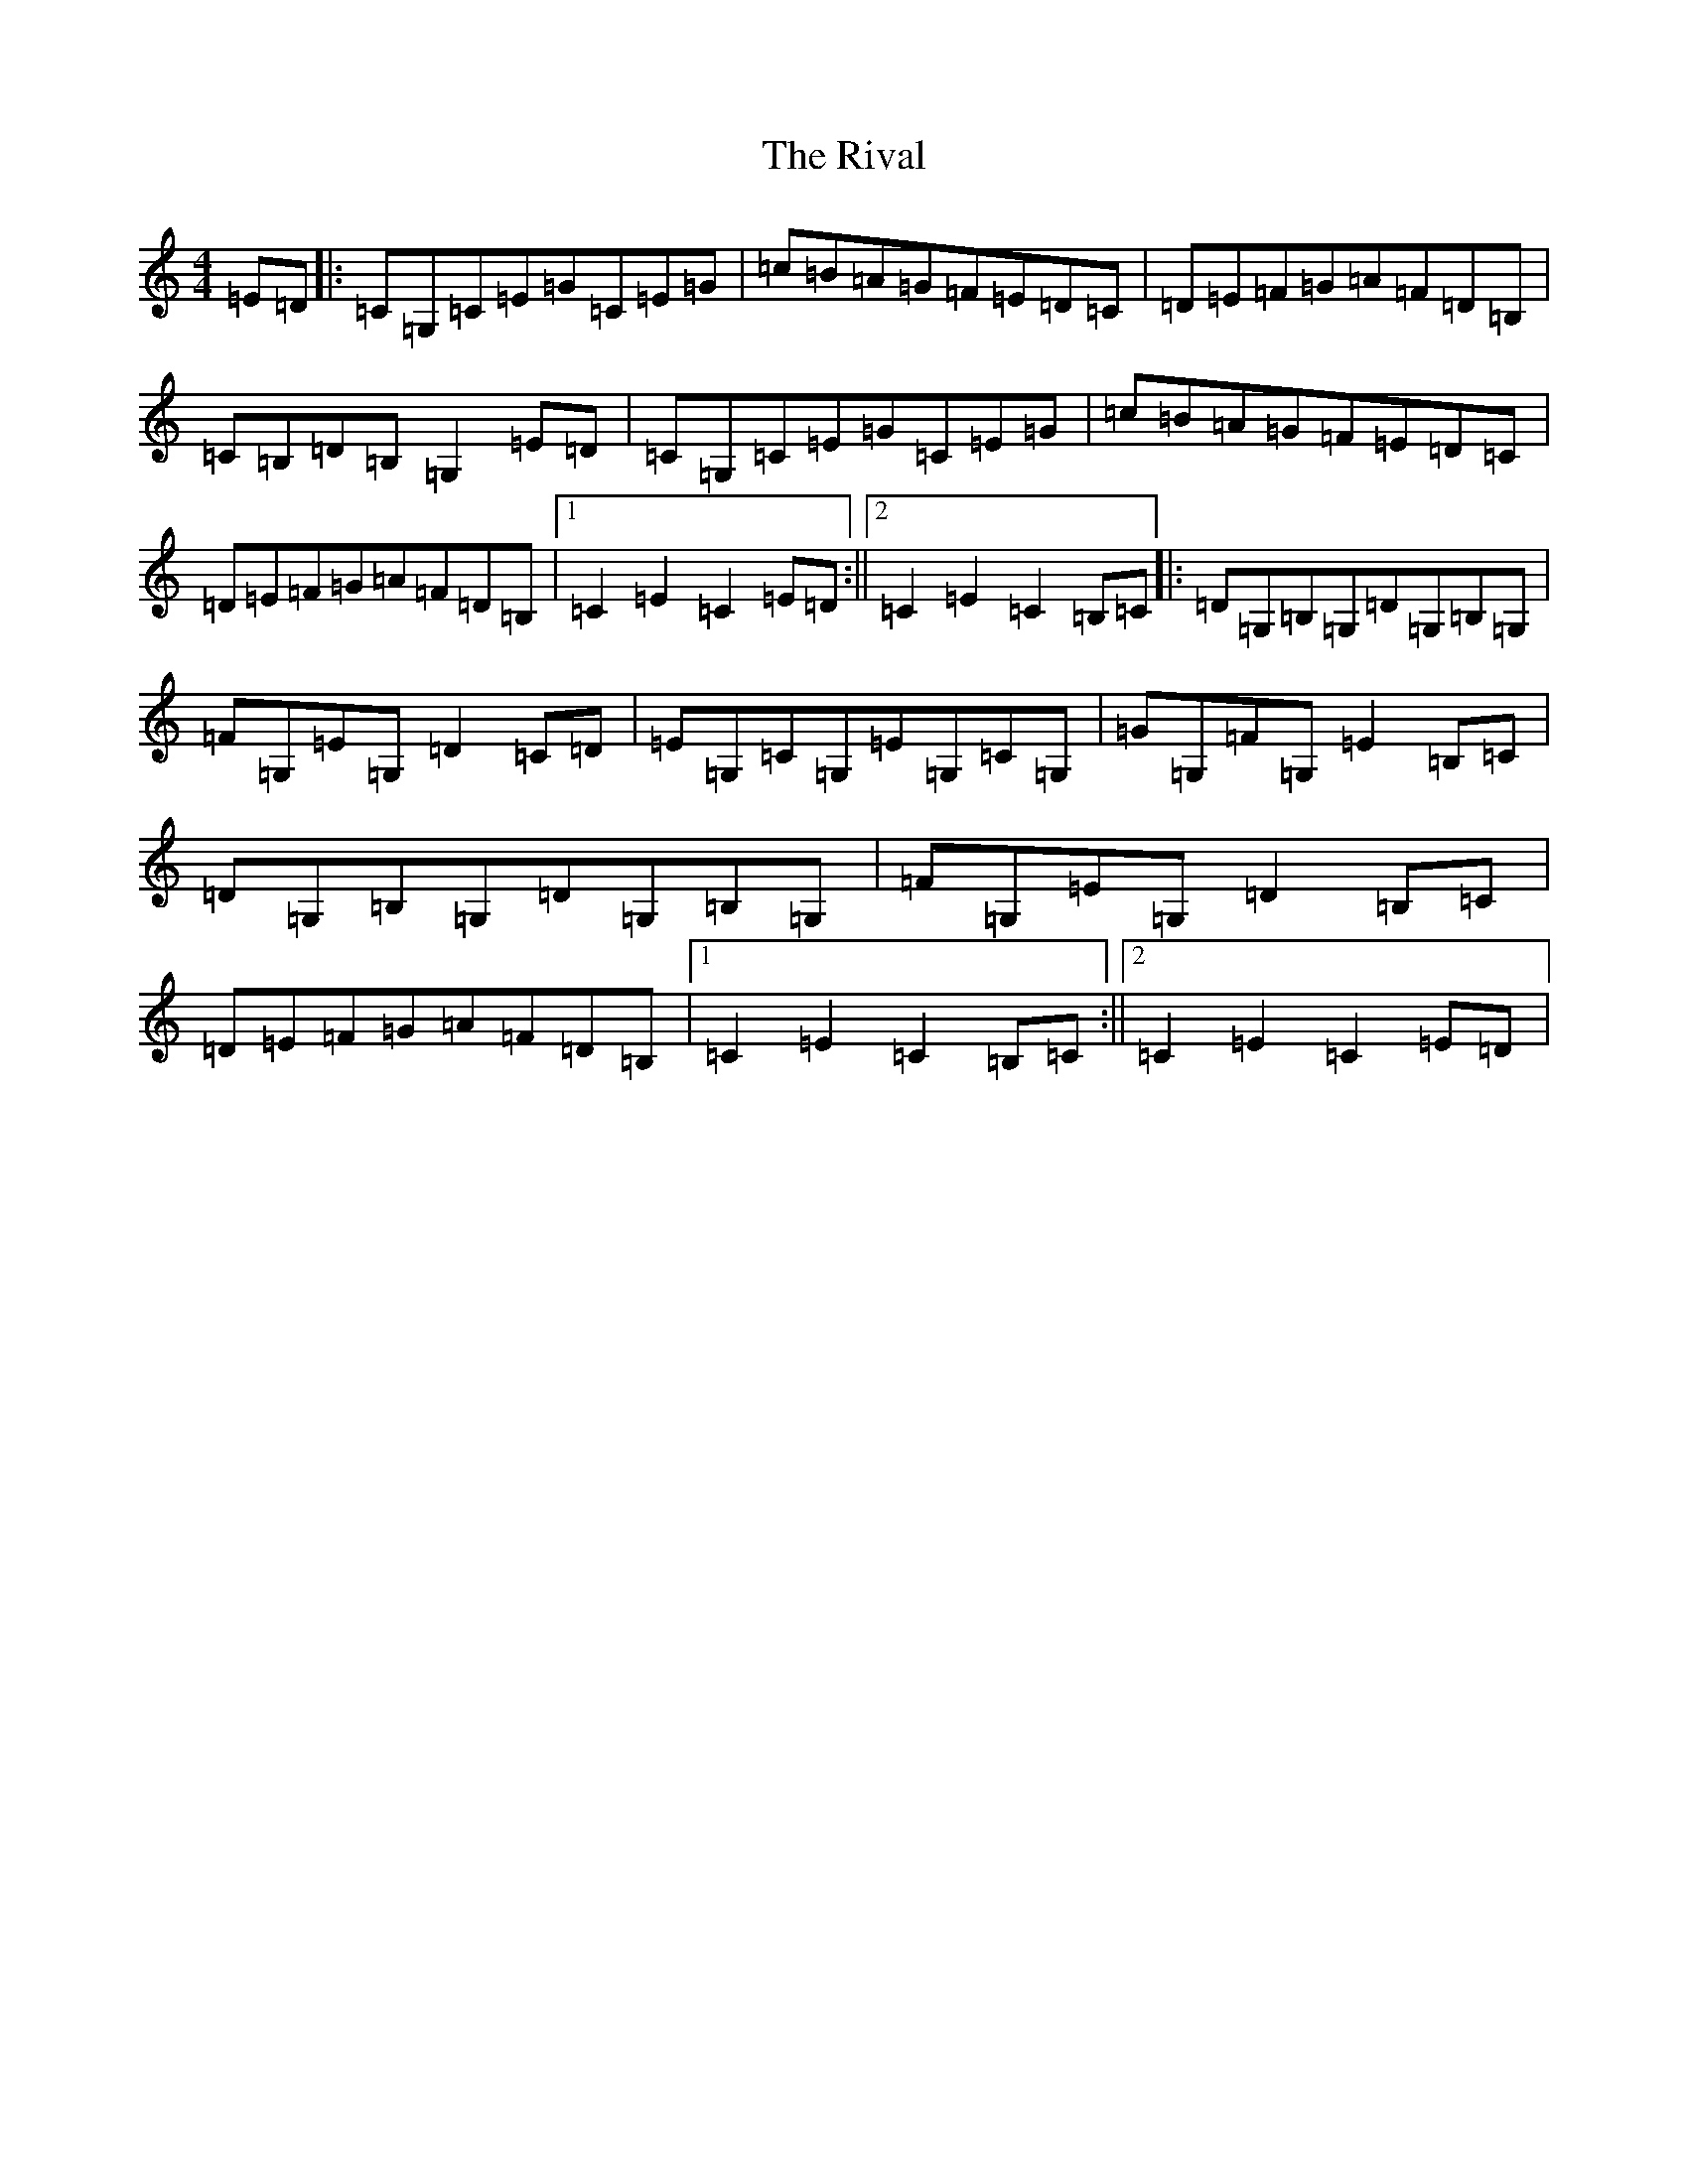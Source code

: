 X: 18195
T: Rival, The
S: https://thesession.org/tunes/3048#setting3048
R: hornpipe
M:4/4
L:1/8
K: C Major
=E=D|:=C=G,=C=E=G=C=E=G|=c=B=A=G=F=E=D=C|=D=E=F=G=A=F=D=B,|=C=B,=D=B,=G,2=E=D|=C=G,=C=E=G=C=E=G|=c=B=A=G=F=E=D=C|=D=E=F=G=A=F=D=B,|1=C2=E2=C2=E=D:||2=C2=E2=C2=B,=C|:=D=G,=B,=G,=D=G,=B,=G,|=F=G,=E=G,=D2=C=D|=E=G,=C=G,=E=G,=C=G,|=G=G,=F=G,=E2=B,=C|=D=G,=B,=G,=D=G,=B,=G,|=F=G,=E=G,=D2=B,=C|=D=E=F=G=A=F=D=B,|1=C2=E2=C2=B,=C:||2=C2=E2=C2=E=D|